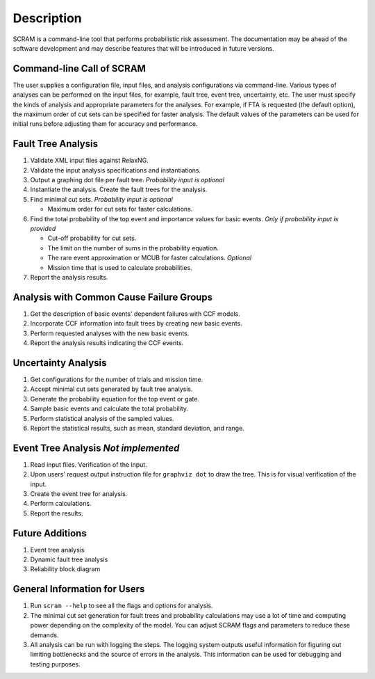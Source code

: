 ###########
Description
###########

SCRAM is a command-line tool
that performs probabilistic risk assessment.
The documentation may be ahead of the software development
and may describe features that will be introduced in future versions.


Command-line Call of SCRAM
==========================

The user supplies a configuration file, input files,
and analysis configurations via command-line.
Various types of analyses can be performed on the input files,
for example, fault tree, event tree, uncertainty, etc.
The user must specify the kinds of analysis
and appropriate parameters for the analyses.
For example, if FTA is requested (the default option),
the maximum order of cut sets can be specified for faster analysis.
The default values of the parameters can be used for initial runs
before adjusting them for accuracy and performance.


Fault Tree Analysis
===================

#. Validate XML input files against RelaxNG.
#. Validate the input analysis specifications and instantiations.
#. Output a graphing dot file per fault tree. *Probability input is optional*
#. Instantiate the analysis.
   Create the fault trees for the analysis.
#. Find minimal cut sets. *Probability input is optional*

   - Maximum order for cut sets for faster calculations.

#. Find the total probability of the top event
   and importance values for basic events. *Only if probability input is provided*

   - Cut-off probability for cut sets.
   - The limit on the number of sums in the probability equation.
   - The rare event approximation or MCUB for faster calculations. *Optional*
   - Mission time that is used to calculate probabilities.

#. Report the analysis results.


Analysis with Common Cause Failure Groups
=========================================

#. Get the description of basic events' dependent failures with CCF models.
#. Incorporate CCF information into fault trees by creating new basic events.
#. Perform requested analyses with the new basic events.
#. Report the analysis results indicating the CCF events.


Uncertainty Analysis
====================

#. Get configurations for the number of trials and mission time.
#. Accept minimal cut sets generated by fault tree analysis.
#. Generate the probability equation for the top event or gate.
#. Sample basic events and calculate the total probability.
#. Perform statistical analysis of the sampled values.
#. Report the statistical results,
   such as mean, standard deviation, and range.


Event Tree Analysis *Not implemented*
=====================================

#. Read input files. Verification of the input.
#. Upon users' request output instruction file for ``graphviz dot`` to draw the tree.
   This is for visual verification of the input.
#. Create the event tree for analysis.
#. Perform calculations.
#. Report the results.


Future Additions
================

#. Event tree analysis
#. Dynamic fault tree analysis
#. Reliability block diagram


General Information for Users
=============================

#. Run ``scram --help`` to see all the flags and options for analysis.

#. The minimal cut set generation for fault trees and probability calculations
   may use a lot of time and computing power
   depending on the complexity of the model.
   You can adjust SCRAM flags and parameters to reduce these demands.

#. All analysis can be run with logging the steps.
   The logging system outputs useful information
   for figuring out limiting bottlenecks
   and the source of errors in the analysis.
   This information can be used for debugging and testing purposes.
